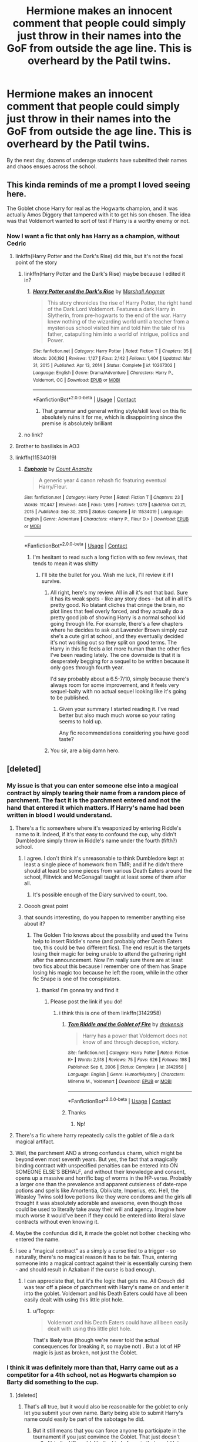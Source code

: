#+TITLE: Hermione makes an innocent comment that people could simply just throw in their names into the GoF from outside the age line. This is overheard by the Patil twins.

* Hermione makes an innocent comment that people could simply just throw in their names into the GoF from outside the age line. This is overheard by the Patil twins.
:PROPERTIES:
:Author: nitram20
:Score: 455
:DateUnix: 1620127387.0
:DateShort: 2021-May-04
:FlairText: Prompt
:END:
By the next day, dozens of underage students have submitted their names and chaos ensues across the school.


** This kinda reminds of me a prompt I loved seeing here.

The Goblet chose Harry for real as the Hogwarts champion, and it was actually Amos Diggory that tampered with it to get his son chosen. The idea was that Voldemort wanted to sort of test if Harry is a worthy enemy or not.
:PROPERTIES:
:Author: TheSerpentLord
:Score: 292
:DateUnix: 1620129571.0
:DateShort: 2021-May-04
:END:

*** Now I want a fic that only has Harry as a champion, without Cedric
:PROPERTIES:
:Author: TheBloperM
:Score: 96
:DateUnix: 1620132732.0
:DateShort: 2021-May-04
:END:

**** linkffn(Harry Potter and the Dark's Rise) did this, but it's not the focal point of the story
:PROPERTIES:
:Author: Fulminata
:Score: 36
:DateUnix: 1620138638.0
:DateShort: 2021-May-04
:END:

***** linkffn(Harry Potter and the Dark's Rise) maybe because I edited it in?
:PROPERTIES:
:Author: Fulminata
:Score: 11
:DateUnix: 1620146455.0
:DateShort: 2021-May-04
:END:

****** [[https://www.fanfiction.net/s/10267302/1/][*/Harry Potter and the Dark's Rise/*]] by [[https://www.fanfiction.net/u/5620268/Marshall-Angmar][/Marshall Angmar/]]

#+begin_quote
  This story chronicles the rise of Harry Potter, the right hand of the Dark Lord Voldemort. Features a dark Harry in Slytherin, from pre-hogwarts to the end of the war. Harry knew nothing of the wizarding world until a teacher from a mysterious school visited him and told him the tale of his father, catapulting him into a world of intrigue, politics and Power.
#+end_quote

^{/Site/:} ^{fanfiction.net} ^{*|*} ^{/Category/:} ^{Harry} ^{Potter} ^{*|*} ^{/Rated/:} ^{Fiction} ^{T} ^{*|*} ^{/Chapters/:} ^{35} ^{*|*} ^{/Words/:} ^{206,192} ^{*|*} ^{/Reviews/:} ^{1,127} ^{*|*} ^{/Favs/:} ^{2,142} ^{*|*} ^{/Follows/:} ^{1,404} ^{*|*} ^{/Updated/:} ^{Mar} ^{31,} ^{2015} ^{*|*} ^{/Published/:} ^{Apr} ^{13,} ^{2014} ^{*|*} ^{/Status/:} ^{Complete} ^{*|*} ^{/id/:} ^{10267302} ^{*|*} ^{/Language/:} ^{English} ^{*|*} ^{/Genre/:} ^{Drama/Adventure} ^{*|*} ^{/Characters/:} ^{Harry} ^{P.,} ^{Voldemort,} ^{OC} ^{*|*} ^{/Download/:} ^{[[http://www.ff2ebook.com/old/ffn-bot/index.php?id=10267302&source=ff&filetype=epub][EPUB]]} ^{or} ^{[[http://www.ff2ebook.com/old/ffn-bot/index.php?id=10267302&source=ff&filetype=mobi][MOBI]]}

--------------

*FanfictionBot*^{2.0.0-beta} | [[https://github.com/FanfictionBot/reddit-ffn-bot/wiki/Usage][Usage]] | [[https://www.reddit.com/message/compose?to=tusing][Contact]]
:PROPERTIES:
:Author: FanfictionBot
:Score: 8
:DateUnix: 1620146483.0
:DateShort: 2021-May-04
:END:

******* That grammar and general writing style/skill level on this fic absolutely ruins it for me, which is disappointing since the premise is absolutely brilliant
:PROPERTIES:
:Author: magic-spaghetti
:Score: 3
:DateUnix: 1620188073.0
:DateShort: 2021-May-05
:END:


***** no link?
:PROPERTIES:
:Author: CuteDarkBird
:Score: 7
:DateUnix: 1620146378.0
:DateShort: 2021-May-04
:END:


**** Brother to basilisks in AO3
:PROPERTIES:
:Author: Niranjan951
:Score: 5
:DateUnix: 1620147031.0
:DateShort: 2021-May-04
:END:


**** linkffn(11534019)
:PROPERTIES:
:Author: Lord_Anarchy
:Score: 0
:DateUnix: 1620184313.0
:DateShort: 2021-May-05
:END:

***** [[https://www.fanfiction.net/s/11534019/1/][*/Euphoria/*]] by [[https://www.fanfiction.net/u/2125102/Count-Anarchy][/Count Anarchy/]]

#+begin_quote
  A generic year 4 canon rehash fic featuring eventual Harry/Fleur.
#+end_quote

^{/Site/:} ^{fanfiction.net} ^{*|*} ^{/Category/:} ^{Harry} ^{Potter} ^{*|*} ^{/Rated/:} ^{Fiction} ^{T} ^{*|*} ^{/Chapters/:} ^{23} ^{*|*} ^{/Words/:} ^{117,447} ^{*|*} ^{/Reviews/:} ^{446} ^{*|*} ^{/Favs/:} ^{1,696} ^{*|*} ^{/Follows/:} ^{1,079} ^{*|*} ^{/Updated/:} ^{Oct} ^{21,} ^{2015} ^{*|*} ^{/Published/:} ^{Sep} ^{30,} ^{2015} ^{*|*} ^{/Status/:} ^{Complete} ^{*|*} ^{/id/:} ^{11534019} ^{*|*} ^{/Language/:} ^{English} ^{*|*} ^{/Genre/:} ^{Adventure} ^{*|*} ^{/Characters/:} ^{<Harry} ^{P.,} ^{Fleur} ^{D.>} ^{*|*} ^{/Download/:} ^{[[http://www.ff2ebook.com/old/ffn-bot/index.php?id=11534019&source=ff&filetype=epub][EPUB]]} ^{or} ^{[[http://www.ff2ebook.com/old/ffn-bot/index.php?id=11534019&source=ff&filetype=mobi][MOBI]]}

--------------

*FanfictionBot*^{2.0.0-beta} | [[https://github.com/FanfictionBot/reddit-ffn-bot/wiki/Usage][Usage]] | [[https://www.reddit.com/message/compose?to=tusing][Contact]]
:PROPERTIES:
:Author: FanfictionBot
:Score: 1
:DateUnix: 1620184335.0
:DateShort: 2021-May-05
:END:

****** I'm hesitant to read such a long fiction with so few reviews, that tends to mean it was shitty
:PROPERTIES:
:Author: TheIncendiaryDevice
:Score: 3
:DateUnix: 1620195967.0
:DateShort: 2021-May-05
:END:

******* I'll bite the bullet for you. Wish me luck, I'll review it if I survive.
:PROPERTIES:
:Author: Kek-Potato
:Score: 7
:DateUnix: 1620197757.0
:DateShort: 2021-May-05
:END:

******** All right, here's my review. All in all it's not that bad. Sure it has its weak spots - like any story does - but all in all it's pretty good. No blatant cliches that cringe the brain, no plot lines that feel overly forced, and they actually do a pretty good job of showing Harry is a normal school kid going through life. For example, there's a few chapters where he decides to ask out Lavender Brown simply cuz she's a cute girl at school, and they eventually decided it's not working out so they split on good terms. The Harry in this fic feels a lot more human than the other fics I've been reading lately. The one downside is that it is desperately begging for a sequel to be written because it only goes through fourth year.

I'd say probably about a 6.5-7/10, simply because there's always room for some improvement, and it feels very sequel-baity with no actual sequel looking like it's going to be published.
:PROPERTIES:
:Author: Kek-Potato
:Score: 6
:DateUnix: 1620217333.0
:DateShort: 2021-May-05
:END:

********* Given your summary I started reading it. I've read better but also much much worse so your rating seems to hold up.

Any fic recommendations considering you have good taste?
:PROPERTIES:
:Author: TheIncendiaryDevice
:Score: 1
:DateUnix: 1620329602.0
:DateShort: 2021-May-07
:END:


******** You sir, are a big damn hero.
:PROPERTIES:
:Author: AnonOfTheSea
:Score: 5
:DateUnix: 1620208138.0
:DateShort: 2021-May-05
:END:


** [deleted]
:PROPERTIES:
:Score: 137
:DateUnix: 1620130121.0
:DateShort: 2021-May-04
:END:

*** My issue is that you can enter someone else into a magical contract by simply tearing their name from a random piece of parchment. The fact it is the parchment entered and not the hand that entered it which matters. If Harry's name had been written in blood I would understand.
:PROPERTIES:
:Author: Twinkling_Ding_Dong
:Score: 112
:DateUnix: 1620131092.0
:DateShort: 2021-May-04
:END:

**** There's a fic somewhere where it's weaponized by entering Riddle's name to it. Indeed, if it's that easy to confound the cup, why didn't Dumbledore simply throw in Riddle's name under the fourth (fifth?) school.
:PROPERTIES:
:Author: pm-me-your-nenen
:Score: 73
:DateUnix: 1620131677.0
:DateShort: 2021-May-04
:END:

***** I agree. I don't think it's unreasonable to think Dumbledore kept at least a single piece of homework from TMR; and if he didn't there should at least be some pieces from various Death Eaters around the school, Flitwick and McGonagall taught at least some of them after all.
:PROPERTIES:
:Author: Twinkling_Ding_Dong
:Score: 45
:DateUnix: 1620133103.0
:DateShort: 2021-May-04
:END:

****** It's possible enough of the Diary survived to count, too.
:PROPERTIES:
:Author: thefirewarde
:Score: 3
:DateUnix: 1620181449.0
:DateShort: 2021-May-05
:END:


***** Ooooh great point
:PROPERTIES:
:Author: Pikawoohoo
:Score: 10
:DateUnix: 1620131988.0
:DateShort: 2021-May-04
:END:


***** that sounds interesting, do you happen to remember anything else about it?
:PROPERTIES:
:Author: NotanSandwich
:Score: 8
:DateUnix: 1620147443.0
:DateShort: 2021-May-04
:END:

****** The Golden Trio knows about the possibility and used the Twins help to insert Riddle's name (and probably other Death Eaters too, this could be two different fics). The end result is the targets losing their magic for being unable to attend the gathering right after the announcement. Now I'm really sure there are at least two fics about this because I remember one of them has Snape losing his magic too because he left the room, while in the other fic Snape is one of the conspirators.
:PROPERTIES:
:Author: pm-me-your-nenen
:Score: 14
:DateUnix: 1620147940.0
:DateShort: 2021-May-04
:END:

******* thanks! i'm gonna try and find it
:PROPERTIES:
:Author: NotanSandwich
:Score: 3
:DateUnix: 1620148131.0
:DateShort: 2021-May-04
:END:

******** Please post the link if you do!
:PROPERTIES:
:Author: beerandcore
:Score: 5
:DateUnix: 1620156292.0
:DateShort: 2021-May-04
:END:

********* i think this is one of them linkffn(3142958)
:PROPERTIES:
:Author: NotanSandwich
:Score: 7
:DateUnix: 1620168818.0
:DateShort: 2021-May-05
:END:

********** [[https://www.fanfiction.net/s/3142958/1/][*/Tom Riddle and the Goblet of Fire/*]] by [[https://www.fanfiction.net/u/347490/drakensis][/drakensis/]]

#+begin_quote
  Harry has a power that Voldemort does not know of and through deception, victory.
#+end_quote

^{/Site/:} ^{fanfiction.net} ^{*|*} ^{/Category/:} ^{Harry} ^{Potter} ^{*|*} ^{/Rated/:} ^{Fiction} ^{K+} ^{*|*} ^{/Words/:} ^{2,518} ^{*|*} ^{/Reviews/:} ^{75} ^{*|*} ^{/Favs/:} ^{626} ^{*|*} ^{/Follows/:} ^{198} ^{*|*} ^{/Published/:} ^{Sep} ^{6,} ^{2006} ^{*|*} ^{/Status/:} ^{Complete} ^{*|*} ^{/id/:} ^{3142958} ^{*|*} ^{/Language/:} ^{English} ^{*|*} ^{/Genre/:} ^{Humor/Mystery} ^{*|*} ^{/Characters/:} ^{Minerva} ^{M.,} ^{Voldemort} ^{*|*} ^{/Download/:} ^{[[http://www.ff2ebook.com/old/ffn-bot/index.php?id=3142958&source=ff&filetype=epub][EPUB]]} ^{or} ^{[[http://www.ff2ebook.com/old/ffn-bot/index.php?id=3142958&source=ff&filetype=mobi][MOBI]]}

--------------

*FanfictionBot*^{2.0.0-beta} | [[https://github.com/FanfictionBot/reddit-ffn-bot/wiki/Usage][Usage]] | [[https://www.reddit.com/message/compose?to=tusing][Contact]]
:PROPERTIES:
:Author: FanfictionBot
:Score: 8
:DateUnix: 1620168858.0
:DateShort: 2021-May-05
:END:


********** Thanks
:PROPERTIES:
:Author: beerandcore
:Score: 2
:DateUnix: 1620189157.0
:DateShort: 2021-May-05
:END:

*********** Np!
:PROPERTIES:
:Author: NotanSandwich
:Score: 1
:DateUnix: 1620220338.0
:DateShort: 2021-May-05
:END:


**** There's a fic where harry repeatedly calls the goblet of file a dark magical artifact.
:PROPERTIES:
:Author: time-lord
:Score: 18
:DateUnix: 1620137938.0
:DateShort: 2021-May-04
:END:


**** Well, the parchment AND a strong confundus charm, which might be beyond even most seventh years. But yes, the fact that a magically binding contract with unspecified penalties can be entered into ON SOMEONE ELSE'S BEHALF, and without their knowledge and consent, opens up a massive and horrific bag of worms in the HP-verse. Probably a larger one than the prevalence and apparent cutsieness of date-rape potions and spells like Amortentia, Obliviate, Imperius, etc. Hell, the Weasley Twins sold love potions like they were condoms and the girls all thought it was absolutely adorable and awesome, even though those could be used to literally take away their will and agency. Imagine how much worse it would've been if they could be entered into literal slave contracts without even knowing it.
:PROPERTIES:
:Author: simianpower
:Score: 33
:DateUnix: 1620144971.0
:DateShort: 2021-May-04
:END:


**** Maybe the confundus did it, it made the goblet not bother checking who entered the name.
:PROPERTIES:
:Author: Electric999999
:Score: 2
:DateUnix: 1620146442.0
:DateShort: 2021-May-04
:END:


**** I see a "magical contract" as a simply a curse tied to a trigger - so naturally, there's no magical reason it has to be fair. Thus, entering someone into a magical contract against their is essentially cursing them - and should result in Azkaban if the curse is bad enough.
:PROPERTIES:
:Author: Togop
:Score: 0
:DateUnix: 1620217939.0
:DateShort: 2021-May-05
:END:

***** I can appreciate that, but it's the logic that gets me. All Crouch did was tear off a piece of parchment with Harry's name on and enter it into the goblet. Voldemort and his Death Eaters could have all been easily dealt with using this little plot hole.
:PROPERTIES:
:Author: Twinkling_Ding_Dong
:Score: 2
:DateUnix: 1620230809.0
:DateShort: 2021-May-05
:END:

****** u/Togop:
#+begin_quote
  Voldemort and his Death Eaters could have all been easily dealt with using this little plot hole.
#+end_quote

That's likely true (though we're never told the actual consequences for breaking it, so maybe not) . But a lot of HP magic is just as broken, not just the Goblet.
:PROPERTIES:
:Author: Togop
:Score: 1
:DateUnix: 1620257059.0
:DateShort: 2021-May-06
:END:


*** I think it was definitely more than that, Harry came out as a competitor for a 4th school, not as Hogwarts champion so Barty did something to the cup.
:PROPERTIES:
:Author: minerat27
:Score: 23
:DateUnix: 1620130538.0
:DateShort: 2021-May-04
:END:

**** [deleted]
:PROPERTIES:
:Score: 30
:DateUnix: 1620130777.0
:DateShort: 2021-May-04
:END:

***** That's all true, but it would also be reasonable for the goblet to only let you submit your own name. Barty being able to submit Harry's name could easily be part of the sabotage he did.
:PROPERTIES:
:Author: TheLetterJ0
:Score: 13
:DateUnix: 1620133982.0
:DateShort: 2021-May-04
:END:

****** But it still means that you can force anyone to participate in the tournament if you just convince the Goblet. That just doesn't really fit in the HP world. It's the kind of magic that would let you kill anyone anywhere just by writing their name into a book. Alternatively the Goblet doesn't actually force you, it only selects a name, and the adults are just being assholes and tell the selected people they must participate. Alternatively, plot hole.
:PROPERTIES:
:Author: how_to_choose_a_name
:Score: 11
:DateUnix: 1620142505.0
:DateShort: 2021-May-04
:END:

******* well apperantly the only one that actually says it's a binding contract is Barty Crouch Sr, who's under Jr's control, and therefore MIGHT lie (MIGHT, i highly doubt that because of how easy it would be to disproove it)
:PROPERTIES:
:Author: CuteDarkBird
:Score: 8
:DateUnix: 1620146527.0
:DateShort: 2021-May-04
:END:

******** Huh, that's interesting. I could actually see him half-lying: It's a binding contract in the social sense, not the magical sense. So he makes it sound like the Goblet magically forces you to participate but if anyone called him out on it he could just say he means it's legally/socially binding because of tradition or whatever. The others might not say anything because they don't know for certain and don't want to embarrass themselves in front of everyone else there.
:PROPERTIES:
:Author: how_to_choose_a_name
:Score: 9
:DateUnix: 1620147149.0
:DateShort: 2021-May-04
:END:


******** What if it's actually Barty Jr who was bound when he put Harry's name in the goblet because he was the one to touch the fire. But due to how ancient the goblet is nobody knew this.
:PROPERTIES:
:Author: Niranjan951
:Score: 9
:DateUnix: 1620147486.0
:DateShort: 2021-May-04
:END:


******* u/rohan62442:
#+begin_quote
  Alternatively the Goblet doesn't actually force you, it only selects a name, and the adults are just being assholes and tell the selected people they must participate. Alternatively, plot hole.
#+end_quote

This is the right answer.
:PROPERTIES:
:Author: rohan62442
:Score: 3
:DateUnix: 1620183767.0
:DateShort: 2021-May-05
:END:


*** well it is an established fact not many wizards and witches do 'logic' very well.
:PROPERTIES:
:Author: daniboyi
:Score: 37
:DateUnix: 1620130307.0
:DateShort: 2021-May-04
:END:

**** Fanon really does take that throwaway line from Hermione, an eleven-year-old girl who is entirely incapable of judging great wizards by their relative intelligence, in Philosopher's Stone as sacrosanct. I'm not saying that the girl who had to be reminded that she could use magic as a direct, logical solution to the problem of "how do I make light to stop this Devil's Snare?" is unqualified to do so, but there are plenty of instances where other wizards puzzle problems out logically faster and more thoroughly than Hermione does. There's an entire house dedicated to logic, reason, and the pursuit of knowledge, after all.
:PROPERTIES:
:Author: Parsmadon
:Score: 28
:DateUnix: 1620135474.0
:DateShort: 2021-May-04
:END:

***** According to Muggle standards, wizards do lack logic. I already wrote a long-ish comment on this about a month or so ago, but a wizard's brain will develop very differently because the laws of physics work very differently for them, so they will note different kinds of contingencies and just reason very differently in genral.

Like, remember Ron being amazed that Muggle cars aren't bigger on the inside? For a Muggle it's "logic" that they're not, but for Ron there's no reason why something would be the same size both outside and inside.

So for Muggle standards, wizards do "lack logic", and it's the same in reverse (Hermione forgetting to take magic into consideration and other people constantly going WTF how could you forget that is an excellent example). But that's just because wizards work with different premises on, well, the basic physical laws of the world, so they seem incoherent to an outsider. They do have their own internal logic.
:PROPERTIES:
:Author: shireengrune
:Score: 11
:DateUnix: 1620162371.0
:DateShort: 2021-May-05
:END:


***** Nah it's just that Hermione's line perfectly fits when you look at all the things that people did and did not do in the books and don't want to just declare it "plot holes".
:PROPERTIES:
:Author: how_to_choose_a_name
:Score: 19
:DateUnix: 1620142080.0
:DateShort: 2021-May-04
:END:

****** Well technically "plot holes" refer to inconsistencies in the story that cannot be explained by in-world means. The fact that people, after reading the books, thought that some characters could have done things differently and better... oh well... that's what happens in life too. The statistic about 50% of marriages ending up in divorce is not for nothing.
:PROPERTIES:
:Author: I_love_DPs
:Score: 3
:DateUnix: 1620167137.0
:DateShort: 2021-May-05
:END:

******* I suppose that is fair to some degree, though at some point one has to conclude that Dumbledore, while magically amazingly powerful, is otherwise either a moron or a very manipulative schemer. Those fanfic tropes didn't just pop out of thing air, they do have some degree of justification (though almost all fanfics that have them overdo it way too much).

It is not just specific people doing specific dumb things though, it's also wizarding society as a whole that at times seems devoid of logic. This is not necessarily a bad thing and at least in the first books it was absolutely great. But it does lead one to wonder whether there is some negative correlation between having magic and having common sense.
:PROPERTIES:
:Author: how_to_choose_a_name
:Score: 6
:DateUnix: 1620171831.0
:DateShort: 2021-May-05
:END:


******* u/zacker150:
#+begin_quote
  The statistic about 50% of marriages ending up in divorce is not for nothing.
#+end_quote

To be fair, this is more so because people change over the course of four years. Also, humans are not naturally monogamous animals like birds.
:PROPERTIES:
:Author: zacker150
:Score: -5
:DateUnix: 1620170291.0
:DateShort: 2021-May-05
:END:


**** Less established fact, more one comment by a full of herself 12 year old.
:PROPERTIES:
:Author: Electric999999
:Score: 3
:DateUnix: 1620146522.0
:DateShort: 2021-May-04
:END:

***** Who would want a complex world building to cover any percieved plotholes that happen in canon amirite?
:PROPERTIES:
:Author: White_fri2z
:Score: 2
:DateUnix: 1620159925.0
:DateShort: 2021-May-05
:END:


*** its crouch as moody trying to maintain his cover

so he is asking the most obvious questions
:PROPERTIES:
:Author: CommanderL3
:Score: 6
:DateUnix: 1620130358.0
:DateShort: 2021-May-04
:END:

**** Come again?
:PROPERTIES:
:Author: Pikawoohoo
:Score: 2
:DateUnix: 1620130426.0
:DateShort: 2021-May-04
:END:

***** Crouch was trying to maintain his cover as moody

so he is asking the most obvious question and one of the first you would ask, is did you ask someone else to put your name in.

which would have then lead to what did that other person do so harry was picked
:PROPERTIES:
:Author: CommanderL3
:Score: 2
:DateUnix: 1620130566.0
:DateShort: 2021-May-04
:END:

****** Ah you misunderstood my comment, I was saying why did no underage students ask older students to put their name in for them
:PROPERTIES:
:Author: Pikawoohoo
:Score: 4
:DateUnix: 1620130628.0
:DateShort: 2021-May-04
:END:

******* maybe they did

and it didnt work

moody crouch knows what he did though

so he has to act like it could be a possibility
:PROPERTIES:
:Author: CommanderL3
:Score: 7
:DateUnix: 1620130767.0
:DateShort: 2021-May-04
:END:

******** Well considering how much attention she gave to the age line, if that is the case then that's just sloppy writing for her not to have anyone mention it.
:PROPERTIES:
:Author: Pikawoohoo
:Score: 4
:DateUnix: 1620130926.0
:DateShort: 2021-May-04
:END:

********* Think of it this way.

It does not work to get another student put your name in and lets say the cup rejects it

fake moody knows why harry's name was excepted

so he askes the first most obvious question did someone else put their name in.

the cup is closed so they cant test what would happen now
:PROPERTIES:
:Author: CommanderL3
:Score: 4
:DateUnix: 1620131192.0
:DateShort: 2021-May-04
:END:


*** Crouch Jr had to cast a very powerful confundus charm on the cup too, so no, not anyone can do it.
:PROPERTIES:
:Author: Fleureverr
:Score: 4
:DateUnix: 1620133281.0
:DateShort: 2021-May-04
:END:

**** Umm that was so that Harry could be entered under a 4th school....
:PROPERTIES:
:Author: nitram20
:Score: 2
:DateUnix: 1620137309.0
:DateShort: 2021-May-04
:END:

***** That's what people have decided, but it's unknown what was actually done. It is highly possible that the Confundus actually broke any possibility for the goblet to not match a name on a parchment and the hand that drops it.
:PROPERTIES:
:Author: White_fri2z
:Score: 4
:DateUnix: 1620160044.0
:DateShort: 2021-May-05
:END:


***** Maybe, but that doesn't mean anyone can enter someone else's name without performing another spell.
:PROPERTIES:
:Author: Fleureverr
:Score: 2
:DateUnix: 1620141926.0
:DateShort: 2021-May-04
:END:


*** Now I can only think about all of the Durmstrang's students throwing only Viktor's name and that's why he was really chosen.
:PROPERTIES:
:Author: AroAce_Dragon
:Score: 1
:DateUnix: 1620201216.0
:DateShort: 2021-May-05
:END:


*** Didn't he confu... It. I remember dumbless saying that only a power wizard could confu.. it
:PROPERTIES:
:Author: ninjaasdf
:Score: 1
:DateUnix: 1620895503.0
:DateShort: 2021-May-13
:END:


** It wouldn't really matter much. Only one student would be chosen, but maybe it would be Fred, or George, this time?
:PROPERTIES:
:Author: billymaneiro
:Score: 19
:DateUnix: 1620129634.0
:DateShort: 2021-May-04
:END:


** “And the Hogwarts Champion is... Luna Lovegood? What!”

Another name pops out of the goblet

“Colin Creevy! What is going on?”

More and more names continue to pop out of the goblet. It will later be calculated that approximately 37% of all underaged students at Hogwarts are competing in the tournament.

Dumbledore looks around him, clearly exasperated, and exclaims “Holy - “

Captain America randomly appears, hits Dumbledore with his shield, and shouts “Language!”
:PROPERTIES:
:Author: matchstick_ham
:Score: 84
:DateUnix: 1620129475.0
:DateShort: 2021-May-04
:END:

*** Captain America would /definetly/ be chosen by the goblet.
:PROPERTIES:
:Author: Caliburn0
:Score: 47
:DateUnix: 1620131510.0
:DateShort: 2021-May-04
:END:

**** Yeah but he'd be champion for some high school in Lower East Side.
:PROPERTIES:
:Author: I_love_DPs
:Score: 5
:DateUnix: 1620167428.0
:DateShort: 2021-May-05
:END:


*** u/schumi23:
#+begin_quote
  linkffn(Too Many Champions)
#+end_quote

From a below comment
:PROPERTIES:
:Author: schumi23
:Score: 10
:DateUnix: 1620139589.0
:DateShort: 2021-May-04
:END:

**** [[https://www.fanfiction.net/s/13484792/1/][*/Too Many Champions/*]] by [[https://www.fanfiction.net/u/11300541/maschl][/maschl/]]

#+begin_quote
  Harry and Hermione decide to help Fred and George to enter their names into the Goblet of Fire. Then, they enter some more names. Chaos ensues... A story that combines humour, logic, canon concepts, and some unique plot bunnies into a 4th-year tale that's hopefully different. COMPLETE
#+end_quote

^{/Site/:} ^{fanfiction.net} ^{*|*} ^{/Category/:} ^{Harry} ^{Potter} ^{*|*} ^{/Rated/:} ^{Fiction} ^{T} ^{*|*} ^{/Chapters/:} ^{13} ^{*|*} ^{/Words/:} ^{82,506} ^{*|*} ^{/Reviews/:} ^{771} ^{*|*} ^{/Favs/:} ^{2,616} ^{*|*} ^{/Follows/:} ^{1,893} ^{*|*} ^{/Updated/:} ^{Oct} ^{17,} ^{2020} ^{*|*} ^{/Published/:} ^{Jan} ^{24,} ^{2020} ^{*|*} ^{/Status/:} ^{Complete} ^{*|*} ^{/id/:} ^{13484792} ^{*|*} ^{/Language/:} ^{English} ^{*|*} ^{/Genre/:} ^{Humor/Adventure} ^{*|*} ^{/Characters/:} ^{<Harry} ^{P.,} ^{Hermione} ^{G.>} ^{*|*} ^{/Download/:} ^{[[http://www.ff2ebook.com/old/ffn-bot/index.php?id=13484792&source=ff&filetype=epub][EPUB]]} ^{or} ^{[[http://www.ff2ebook.com/old/ffn-bot/index.php?id=13484792&source=ff&filetype=mobi][MOBI]]}

--------------

*FanfictionBot*^{2.0.0-beta} | [[https://github.com/FanfictionBot/reddit-ffn-bot/wiki/Usage][Usage]] | [[https://www.reddit.com/message/compose?to=tusing][Contact]]
:PROPERTIES:
:Author: FanfictionBot
:Score: 8
:DateUnix: 1620139611.0
:DateShort: 2021-May-04
:END:


*** Cap is amazing lol.
:PROPERTIES:
:Author: HELLOOOOOOooooot
:Score: 1
:DateUnix: 1620203966.0
:DateShort: 2021-May-05
:END:


** I read a fic where this happens and george is picked as the chsmpion
:PROPERTIES:
:Author: beanboy90000
:Score: 6
:DateUnix: 1620133847.0
:DateShort: 2021-May-04
:END:

*** And Fred legally changes his name to George to compete alongside him?
:PROPERTIES:
:Author: HairyHorux
:Score: 2
:DateUnix: 1620154130.0
:DateShort: 2021-May-04
:END:

**** That sounds familiar to me too, I think Fred made his middle name George or something like that? Does anyone know what fic that was?
:PROPERTIES:
:Author: _LittleGhostie
:Score: 3
:DateUnix: 1620194213.0
:DateShort: 2021-May-05
:END:


** Doesn't Voldeharry do this in 7th Horcrux?
:PROPERTIES:
:Author: kelsijah
:Score: 5
:DateUnix: 1620134097.0
:DateShort: 2021-May-04
:END:


** This happens in The Seventh Horcrux- they don't tell the other students, but Harrymort sits in the great hall and makes hundreds of copies of paper with his name on it because he believes that the goblet operates under a lottery system (this might not be true because Harrymort is decidedly insane), and ends up getting chosen by simply throwing all of the copies into the goblet
:PROPERTIES:
:Author: Slow_Calligrapher_91
:Score: 5
:DateUnix: 1620155481.0
:DateShort: 2021-May-04
:END:

*** And then it pops out again because of Crouch jr. And Voldeharry is then worried that it will pop out for every time he entered his name and that they would have to sit there for over 200 names to pop out.
:PROPERTIES:
:Author: MenuExpress5329
:Score: 1
:DateUnix: 1620249614.0
:DateShort: 2021-May-06
:END:


** Probably absolutely nothing will ensue. Just because they can enter their names doesn't mean the goblet will select them. That Cedric was selected over all the 7th-years is already quite a coup.

Mind you, if the goblet glitches, sums up the candidate ratings of the underage students, and attributes the score to Hermione (since it was her idea), that could be hilarious.

"I did not put my name in! Honestly, Ronald, I think Harry and I are the only ones in Hogwarts who didn't!"

"How are we supposed to run a tournament in which fully half of the Champions deny that they had entered in the first place?"
:PROPERTIES:
:Author: turbinicarpus
:Score: 5
:DateUnix: 1620169018.0
:DateShort: 2021-May-05
:END:


** linkffn(Too Many Champions) kinda does this
:PROPERTIES:
:Author: Vinroke
:Score: 13
:DateUnix: 1620132239.0
:DateShort: 2021-May-04
:END:

*** [[https://www.fanfiction.net/s/13484792/1/][*/Too Many Champions/*]] by [[https://www.fanfiction.net/u/11300541/maschl][/maschl/]]

#+begin_quote
  Harry and Hermione decide to help Fred and George to enter their names into the Goblet of Fire. Then, they enter some more names. Chaos ensues... A story that combines humour, logic, canon concepts, and some unique plot bunnies into a 4th-year tale that's hopefully different. COMPLETE
#+end_quote

^{/Site/:} ^{fanfiction.net} ^{*|*} ^{/Category/:} ^{Harry} ^{Potter} ^{*|*} ^{/Rated/:} ^{Fiction} ^{T} ^{*|*} ^{/Chapters/:} ^{13} ^{*|*} ^{/Words/:} ^{82,506} ^{*|*} ^{/Reviews/:} ^{771} ^{*|*} ^{/Favs/:} ^{2,616} ^{*|*} ^{/Follows/:} ^{1,893} ^{*|*} ^{/Updated/:} ^{Oct} ^{17,} ^{2020} ^{*|*} ^{/Published/:} ^{Jan} ^{24,} ^{2020} ^{*|*} ^{/Status/:} ^{Complete} ^{*|*} ^{/id/:} ^{13484792} ^{*|*} ^{/Language/:} ^{English} ^{*|*} ^{/Genre/:} ^{Humor/Adventure} ^{*|*} ^{/Characters/:} ^{<Harry} ^{P.,} ^{Hermione} ^{G.>} ^{*|*} ^{/Download/:} ^{[[http://www.ff2ebook.com/old/ffn-bot/index.php?id=13484792&source=ff&filetype=epub][EPUB]]} ^{or} ^{[[http://www.ff2ebook.com/old/ffn-bot/index.php?id=13484792&source=ff&filetype=mobi][MOBI]]}

--------------

*FanfictionBot*^{2.0.0-beta} | [[https://github.com/FanfictionBot/reddit-ffn-bot/wiki/Usage][Usage]] | [[https://www.reddit.com/message/compose?to=tusing][Contact]]
:PROPERTIES:
:Author: FanfictionBot
:Score: 4
:DateUnix: 1620132268.0
:DateShort: 2021-May-04
:END:


** I have wondered about this, I definitely need a fic about it
:PROPERTIES:
:Author: Fyreshield
:Score: 3
:DateUnix: 1620129468.0
:DateShort: 2021-May-04
:END:


** Harry does this in one of my fav all time fics.

Linkffn(9661560)
:PROPERTIES:
:Author: berkeleyjake
:Score: 3
:DateUnix: 1620143946.0
:DateShort: 2021-May-04
:END:

*** [[https://www.fanfiction.net/s/9661560/1/][*/Harry Potter and the Other Path/*]] by [[https://www.fanfiction.net/u/1953070/Fez8745][/Fez8745/]]

#+begin_quote
  Harry's life up to his eleventh birthday was painful and harsh. Dumped in an abusive home by dead parents, running away from that home to take his life into his own hands and then surviving by his wits and his feet. Then a letter came, and opened a whole new world... An AU fiction with hopefully enough action and comedy to entertain.
#+end_quote

^{/Site/:} ^{fanfiction.net} ^{*|*} ^{/Category/:} ^{Harry} ^{Potter} ^{*|*} ^{/Rated/:} ^{Fiction} ^{M} ^{*|*} ^{/Chapters/:} ^{60} ^{*|*} ^{/Words/:} ^{400,432} ^{*|*} ^{/Reviews/:} ^{187} ^{*|*} ^{/Favs/:} ^{609} ^{*|*} ^{/Follows/:} ^{293} ^{*|*} ^{/Published/:} ^{Sep} ^{5,} ^{2013} ^{*|*} ^{/Status/:} ^{Complete} ^{*|*} ^{/id/:} ^{9661560} ^{*|*} ^{/Language/:} ^{English} ^{*|*} ^{/Genre/:} ^{Adventure/Humor} ^{*|*} ^{/Characters/:} ^{Harry} ^{P.,} ^{OC,} ^{Draco} ^{M.,} ^{Albus} ^{D.} ^{*|*} ^{/Download/:} ^{[[http://www.ff2ebook.com/old/ffn-bot/index.php?id=9661560&source=ff&filetype=epub][EPUB]]} ^{or} ^{[[http://www.ff2ebook.com/old/ffn-bot/index.php?id=9661560&source=ff&filetype=mobi][MOBI]]}

--------------

*FanfictionBot*^{2.0.0-beta} | [[https://github.com/FanfictionBot/reddit-ffn-bot/wiki/Usage][Usage]] | [[https://www.reddit.com/message/compose?to=tusing][Contact]]
:PROPERTIES:
:Author: FanfictionBot
:Score: 4
:DateUnix: 1620143967.0
:DateShort: 2021-May-04
:END:


** Draco has to start making more origami. Draco is not pleased. His father will hear about this!
:PROPERTIES:
:Author: cest_la_via
:Score: 3
:DateUnix: 1620167783.0
:DateShort: 2021-May-05
:END:


** I remember vaguely there was one fic, possibly a time travel au, where Harry asked Fred and George why they didn't just throw it in and they were like “huh?” And he had to demonstrate crumpling up a piece of paper and tossing it and as soon as they realized what he meant they were beside themselves. Now that I'm thinking about it I'm pretty sure that Harry and George both got picked, and even more people couldn't believe Harry didn't put his name in because he had told people how they could get it in. Also, pretty sure Harry was a shadow panther animagus and could move through shadows in that form, I can't for the life of me remember what the name of the fic was, anyone knows give me a holler!
:PROPERTIES:
:Author: Hailstorm-97
:Score: 3
:DateUnix: 1620175750.0
:DateShort: 2021-May-05
:END:

*** That's /Harry Potter and the Rune Stone Path/ and it was actually Fred that was selected
:PROPERTIES:
:Author: rohan62442
:Score: 2
:DateUnix: 1620185491.0
:DateShort: 2021-May-05
:END:


** Dumbledore:

⢀⣠⣾⣿⣿⣿⣿⣿⣿⣿⣿⣿⣿⣿⣿⣿⣿⣿⣿⣿⣿⣿⠀⠀⠀⠀⣠⣤⣶⣶\\
⣿⣿⣿⣿⣿⣿⣿⣿⣿⣿⣿⣿⣿⣿⣿⣿⣿⣿⣿⣿⣿⣿⠀⠀⠀⢰⣿⣿⣿⣿\\
⣿⣿⣿⣿⣿⣿⣿⣿⣿⣿⣿⣿⣿⣿⣿⣿⣿⣿⣿⣿⣿⣿⣧⣀⣀⣾⣿⣿⣿⣿\\
⣿⣿⣿⣿⣿⡏⠉⠛⢿⣿⣿⣿⣿⣿⣿⣿⣿⣿⣿⣿⣿⣿⣿⣿⣿⣿⣿⣿⡿⣿\\
⣿⣿⣿⣿⣿⣿⠀⠀⠀⠈⠛⢿⣿⣿⣿⣿⣿⣿⣿⣿⣿⣿⣿⣿⠿⠛⠉⠁⠀⣿\\
⣿⣿⣿⣿⣿⣿⣧⡀⠀⠀⠀⠀⠙⠿⠿⠿⠻⠿⠿⠟⠿⠛⠉⠀⠀⠀⠀⠀⣸⣿\\
⣿⣿⣿⣿⣿⣿⣿⣷⣄⠀⡀⠀⠀⠀⠀⠀⠀⠀⠀⠀⠀⠀⠀⠀⠀⠀⢀⣴⣿⣿\\
⣿⣿⣿⣿⣿⣿⣿⣿⣿⠏⠀⠀⠀⠀⠀⠀⠀⠀⠀⠀⠀⠀⠀⠀⠠⣴⣿⣿⣿⣿\\
⣿⣿⣿⣿⣿⣿⣿⣿⡟⠀⠀⢰⣹⡆⠀⠀⠀⠀⠀⠀⣭⣷⠀⠀⠀⠸⣿⣿⣿⣿\\
⣿⣿⣿⣿⣿⣿⣿⣿⠃⠀⠀⠈⠉⠀⠀⠤⠄⠀⠀⠀⠉⠁⠀⠀⠀⠀⢿⣿⣿⣿\\
⣿⣿⣿⣿⣿⣿⣿⣿⢾⣿⣷⠀⠀⠀⠀⡠⠤⢄⠀⠀⠀⠠⣿⣿⣷⠀⢸⣿⣿⣿\\
⣿⣿⣿⣿⣿⣿⣿⣿⡀⠉⠀⠀⠀⠀⠀⢄⠀⢀⠀⠀⠀⠀⠉⠉⠁⠀⠀⣿⣿⣿\\
⣿⣿⣿⣿⣿⣿⣿⣿⣧⠀⠀⠀⠀⠀⠀⠀⠈⠀⠀⠀⠀⠀⠀⠀⠀⠀⠀⢹⣿⣿\\
⣿⣿⣿⣿⣿⣿⣿⣿⣿⠃⠀⠀⠀⠀⠀⠀⠀⠀⠀⠀⠀⠀⠀⠀⠀⠀⠀⢸⣿⣿
:PROPERTIES:
:Author: Siusir98
:Score: 9
:DateUnix: 1620137594.0
:DateShort: 2021-May-04
:END:


** In linkffn(2788096), Fred enters after Harry mentions the idea of a paper crane.
:PROPERTIES:
:Author: Omeganian
:Score: 3
:DateUnix: 1620138118.0
:DateShort: 2021-May-04
:END:

*** [[https://www.fanfiction.net/s/2788096/1/][*/If You Can Help Her/*]] by [[https://www.fanfiction.net/u/983103/witowsmp][/witowsmp/]]

#+begin_quote
  Harry decides to help Ginny recover from her experience in the Chamber of Secrets, causing a special bond to form between them. Rating is for violence in the later chapters. A French translation called Si tu peux l'aider is being written by Sined
#+end_quote

^{/Site/:} ^{fanfiction.net} ^{*|*} ^{/Category/:} ^{Harry} ^{Potter} ^{*|*} ^{/Rated/:} ^{Fiction} ^{T} ^{*|*} ^{/Chapters/:} ^{50} ^{*|*} ^{/Words/:} ^{128,313} ^{*|*} ^{/Reviews/:} ^{1,258} ^{*|*} ^{/Favs/:} ^{2,148} ^{*|*} ^{/Follows/:} ^{1,006} ^{*|*} ^{/Updated/:} ^{May} ^{26,} ^{2007} ^{*|*} ^{/Published/:} ^{Feb} ^{6,} ^{2006} ^{*|*} ^{/Status/:} ^{Complete} ^{*|*} ^{/id/:} ^{2788096} ^{*|*} ^{/Language/:} ^{English} ^{*|*} ^{/Genre/:} ^{Romance/Humor} ^{*|*} ^{/Characters/:} ^{<Harry} ^{P.,} ^{Ginny} ^{W.>} ^{<Ron} ^{W.,} ^{Hermione} ^{G.>} ^{*|*} ^{/Download/:} ^{[[http://www.ff2ebook.com/old/ffn-bot/index.php?id=2788096&source=ff&filetype=epub][EPUB]]} ^{or} ^{[[http://www.ff2ebook.com/old/ffn-bot/index.php?id=2788096&source=ff&filetype=mobi][MOBI]]}

--------------

*FanfictionBot*^{2.0.0-beta} | [[https://github.com/FanfictionBot/reddit-ffn-bot/wiki/Usage][Usage]] | [[https://www.reddit.com/message/compose?to=tusing][Contact]]
:PROPERTIES:
:Author: FanfictionBot
:Score: 2
:DateUnix: 1620138137.0
:DateShort: 2021-May-04
:END:


** I recently read this one shot---I think it's a pretty close fit. [[https://archiveofourown.org/works/4055938][Ao3 4055938]] It is more after the fact rubbing wizard noses in there stupidity though.
:PROPERTIES:
:Author: Slytherin2urheart
:Score: 3
:DateUnix: 1620142110.0
:DateShort: 2021-May-04
:END:


** Pretty sure there are several that have this.
:PROPERTIES:
:Author: TheVoteMote
:Score: 1
:DateUnix: 1620164548.0
:DateShort: 2021-May-05
:END:


** I am certain others have figured that out. It would be like the second or third thing you'd try.
:PROPERTIES:
:Author: TheHeadlessScholar
:Score: 1
:DateUnix: 1620174192.0
:DateShort: 2021-May-05
:END:


** I love this so much!
:PROPERTIES:
:Author: ImmaGayGirlAndGuy
:Score: 0
:DateUnix: 1620145032.0
:DateShort: 2021-May-04
:END:

*** me too
:PROPERTIES:
:Author: Miserable_Scratch_99
:Score: 1
:DateUnix: 1620304011.0
:DateShort: 2021-May-06
:END:
